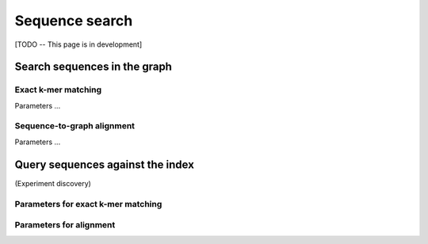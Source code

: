 .. _sequence_search:

Sequence search
===============

[TODO -- This page is in development]

Search sequences in the graph
-----------------------------

Exact k-mer matching
^^^^^^^^^^^^^^^^^^^^
Parameters ...

Sequence-to-graph alignment
^^^^^^^^^^^^^^^^^^^^^^^^^^^
Parameters ...

Query sequences against the index
---------------------------------
(Experiment discovery)

Parameters for exact k-mer matching
^^^^^^^^^^^^^^^^^^^^^^^^^^^^^^^^^^^

Parameters for alignment
^^^^^^^^^^^^^^^^^^^^^^^^

